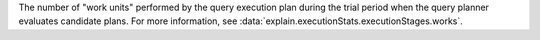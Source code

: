 The number of "work units" performed by the query execution plan during
the trial period when the query planner evaluates candidate plans. For
more information, see
:data:`explain.executionStats.executionStages.works`.
